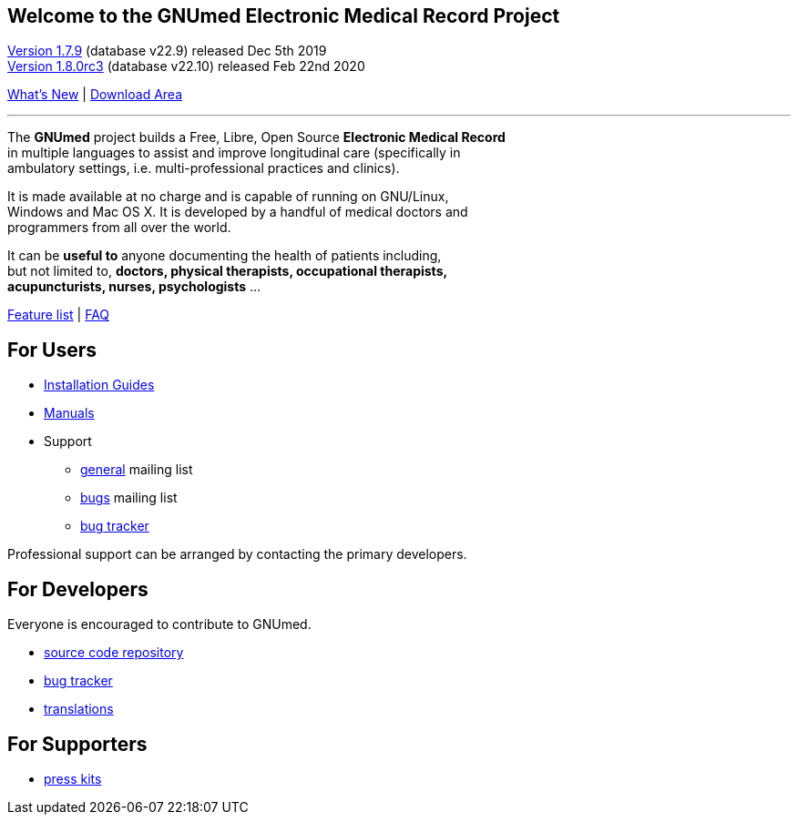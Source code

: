 == Welcome to the GNUmed Electronic Medical Record Project

https://www.gnumed.de/downloads/client/1.7/gnumed-client.1.7.9.tgz[Version 1.7.9] (database v22.9) released Dec 5th 2019 +
https://www.gnumed.de/downloads/client/1.8/gnumed-client.1.8.0rc3.tgz[Version 1.8.0rc3] (database v22.10) released Feb 22nd 2020

https://github.com/ncqgm/gnumed/blob/master/gnumed/CHANGELOG[What's New] | https://www.gnumed.de/downloads/[Download Area]

'''

The *GNUmed* project builds a Free, Libre, Open Source *Electronic Medical Record* +
in multiple languages to assist and improve longitudinal care (specifically in +
ambulatory settings, i.e. multi-professional practices and clinics). +

It is made available at no charge and is capable of running on GNU/Linux, +
Windows and Mac OS X. It is developed by a handful of medical doctors and +
programmers from all over the world.

It can be *useful to* anyone documenting the health of patients including, +
but not limited to, *doctors, physical therapists, occupational therapists, +
acupuncturists, nurses, psychologists* ...

link:GNUmedFeatureList.html[Feature list] | link:GNUmedFAQ[FAQ]

== For Users

* link:InstallerGuideHome[Installation Guides]
* link:GNUmedManual.html[Manuals]

* Support
** https://lists.gnu.org/mailman/listinfo/gnumed-devel[general] mailing list
** https://lists.gnu.org/mailman/listinfo/gnumed-bugs[bugs] mailing list
** https://bugs.launchpad.net/gnumed/+bugs[bug tracker]

Professional support can be arranged by contacting the primary developers.

== For Developers

Everyone is encouraged to contribute to GNUmed.

* https://github.com/ncqgm/gnumed[source code repository]
* https://bugs.launchpad.net/gnumed/+bugs[bug tracker]
* https://translations.launchpad.net/gnumed/trunk/+pots/gnumed[translations]

== For Supporters

* https://www.gnumed.de/downloads/press/[press kits]

////

== Discover it

//https://www.flickr.com/photos/gnumed/sets/72157623196909218/show/[flickr]
//src="https://www.gnumed.de/theme/images/slides/scaled/EMRJournal-scaled.png"

Please use the links above to *download and install the client*, be
aware that the _public_ server is sometimes a little slow -- give it
about 30s to respond to each screen change or refresh that you make. You
can of course create your own _local_ server database -- please see the
_Installation Guides_ above.

== Grow it

* subscribe to the developer
https://savannah.gnu.org/mail/?group=gnumed[mailing list]

== Get support

The GNUmed project operates
https://savannah.gnu.org/mail/?group=gnumed[mailing lists] and a
https://www.vondoczudoc.de[forum] for its users and developers.

== News

https://gnumed.blogspot.com[News]

https://savannah.gnu.org/mail/?group=gnumed[Mailing List]

////
